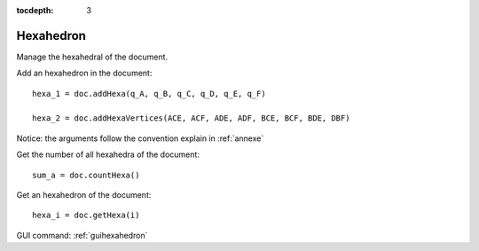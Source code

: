 :tocdepth: 3

.. _tuihexahedron:

==========
Hexahedron
==========

Manage the hexahedral of the document.


Add an hexahedron in the document::

	 hexa_1 = doc.addHexa(q_A, q_B, q_C, q_D, q_E, q_F)

	 hexa_2 = doc.addHexaVertices(ACE, ACF, ADE, ADF, BCE, BCF, BDE, DBF)

Notice: the arguments follow the convention explain in :ref:`annexe`

Get the number of all hexahedra of the document::

	 sum_a = doc.countHexa()

Get an hexahedron of the document::

 	hexa_i = doc.getHexa(i)

GUI command: :ref:`guihexahedron`
